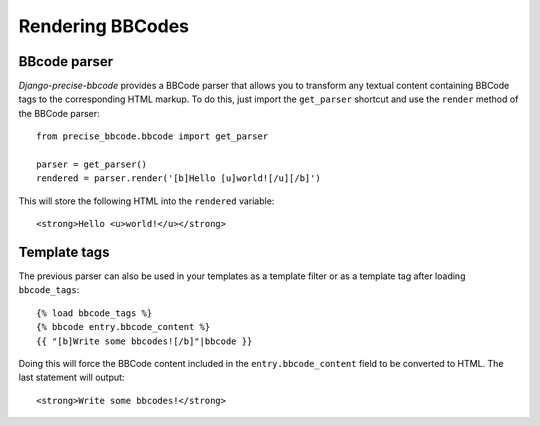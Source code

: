 #################
Rendering BBCodes
#################

BBcode parser
-------------

*Django-precise-bbcode* provides a BBCode parser that allows you to transform any textual content containing BBCode tags to the corresponding HTML markup. To do this, just import the ``get_parser`` shortcut and use the ``render`` method of the BBCode parser::

    from precise_bbcode.bbcode import get_parser

    parser = get_parser()
    rendered = parser.render('[b]Hello [u]world![/u][/b]')

This will store the following HTML into the ``rendered`` variable::

    <strong>Hello <u>world!</u></strong>

Template tags
-------------

The previous parser can also be used in your templates as a template filter or as a template tag after loading ``bbcode_tags``::

    {% load bbcode_tags %}
    {% bbcode entry.bbcode_content %}
    {{ "[b]Write some bbcodes![/b]"|bbcode }}

Doing this will force the BBCode content included in the ``entry.bbcode_content`` field to be converted to HTML. The last statement will output::

    <strong>Write some bbcodes!</strong>

